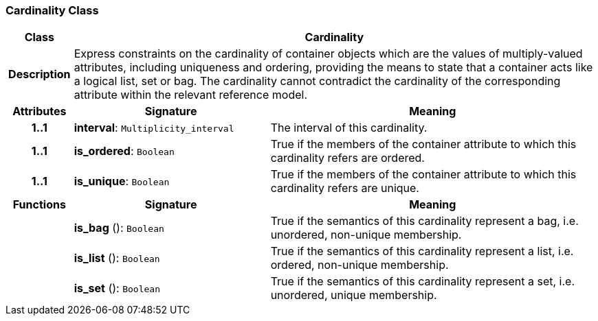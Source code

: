 === Cardinality Class

[cols="^1,3,5"]
|===
h|*Class*
2+^h|*Cardinality*

h|*Description*
2+a|Express constraints on the cardinality of container objects which are the values of multiply-valued attributes, including uniqueness and ordering, providing the means to state that a container acts like a logical list, set or bag. The cardinality cannot contradict the cardinality of the corresponding attribute within the relevant reference model.

h|*Attributes*
^h|*Signature*
^h|*Meaning*

h|*1..1*
|*interval*: `Multiplicity_interval`
a|The interval of this cardinality.

h|*1..1*
|*is_ordered*: `Boolean`
a|True if the members of the container attribute to which this cardinality refers are ordered.

h|*1..1*
|*is_unique*: `Boolean`
a|True if the members of the container attribute to which this cardinality refers are unique.
h|*Functions*
^h|*Signature*
^h|*Meaning*

h|
|*is_bag* (): `Boolean`
a|True if the semantics of this cardinality represent a bag, i.e. unordered, non-unique membership.

h|
|*is_list* (): `Boolean`
a|True if the semantics of this cardinality represent a list, i.e. ordered, non-unique membership.

h|
|*is_set* (): `Boolean`
a|True if the semantics of this cardinality represent a set, i.e. unordered, unique membership.
|===
